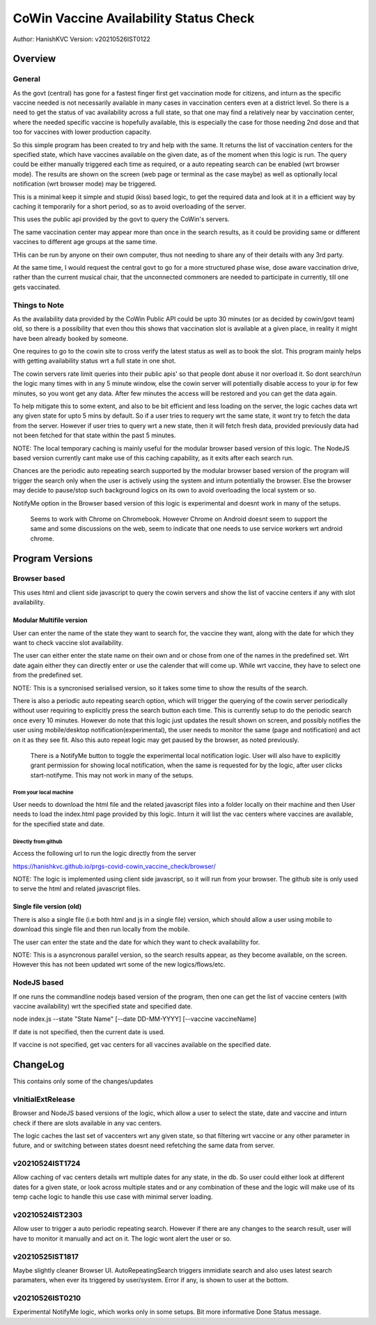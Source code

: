 ##########################################
CoWin Vaccine Availability Status Check
##########################################
Author: HanishKVC
Version: v20210526IST0122

Overview
##########

General
==========

As the govt (central) has gone for a fastest finger first get vaccination mode for citizens,
and inturn as the specific vaccine needed is not necessarily available in many cases in
vaccination centers even at a district level. So there is a need to get the status of vac
availability across a full state, so that one may find a relatively near by vaccination
center, where the needed specific vaccine is hopefully available, this is especially the case
for those needing 2nd dose and that too for vaccines with lower production capacity.

So this simple program has been created to try and help with the same. It returns the list of
vaccination centers for the specified state, which have vaccines available on the given date,
as of the moment when this logic is run. The query could be either manually triggered each
time as required, or a auto repeating search can be enabled (wrt browser mode). The results
are shown on the screen (web page or terminal as the case maybe) as well as optionally local
notification (wrt browser mode) may be triggered.

This is a minimal keep it simple and stupid (kiss) based logic, to get the required data and
look at it in a efficient way by caching it temporarily for a short period, so as to avoid
overloading of the server.

This uses the public api provided by the govt to query the CoWin's servers.

The same vaccination center may appear more than once in the search results, as it could be
providing same or different vaccines to different age groups at the same time.

THis can be run by anyone on their own computer, thus not needing to share any of their details
with any 3rd party.

At the same time, I would request the central govt to go for a more structured phase wise, dose
aware vaccination drive, rather than the current musical chair, that the unconnected commoners
are needed to participate in currently, till one gets vaccinated.


Things to Note
================

As the availability data provided by the CoWin Public API could be upto 30 minutes (or as decided
by cowin/govt team) old, so there is a possibility that even thou this shows that vaccination slot
is available at a given place, in reality it might have been already booked by someone.

One requires to go to the cowin site to cross verify the latest status as well as to book the
slot. This program mainly helps with getting availability status wrt a full state in one shot.

The cowin servers rate limit queries into their public apis' so that people dont abuse it nor
overload it. So dont search/run the logic many times with in any 5 minute window, else the cowin
server will potentially disable access to your ip for few minutes, so you wont get any data.
After few minutes the access will be restored and you can get the data again.

To help mitigate this to some extent, and also to be bit efficient and less loading on the server,
the logic caches data wrt any given state for upto 5 mins by default. So if a user tries to requery
wrt the same state, it wont try to fetch the data from the server. However if user tries to query
wrt a new state, then it will fetch fresh data, provided previously data had not been fetched for
that state within the past 5 minutes.

NOTE: The local temporary caching is mainly useful for the modular browser based version of this
logic. The NodeJS based version currently cant make use of this caching capability, as it exits
after each search run.

Chances are the periodic auto repeating search supported by the modular browser based version of
the program will trigger the search only when the user is actively using the system and inturn
potentially the browser. Else the browser may decide to pause/stop such background logics on its
own to avoid overloading the local system or so.

NotifyMe option in the Browser based version of this logic is experimental and doesnt work in
many of the setups.

   Seems to work with Chrome on Chromebook. However Chrome on Android doesnt seem to support
   the same and some discussions on the web, seem to indicate that one needs to use service
   workers wrt android chrome.


Program Versions
##################

Browser based
=================

This uses html and client side javascript to query the cowin servers and show the list of
vaccine centers if any with slot availability.

Modular Multifile version
--------------------------

User can enter the name of the state they want to search for, the vaccine they want, along
with the date for which they want to check vaccine slot availability.

The user can either enter the state name on their own and or chose from one of the names in
the predefined set. Wrt date again either they can directly enter or use the calender that
will come up. While wrt vaccine, they have to select one from the predefined set.

NOTE: This is a syncronised serialised version, so it takes some time to show the results
of the search.

There is also a periodic auto repeating search option, which will trigger the querying of
the cowin server periodically without user requiring to explicitly press the search button
each time. This is currently setup to do the periodic search once every 10 minutes. However
do note that this logic just updates the result shown on screen, and possibly notifies the
user using mobile/desktop notification(experimental), the user needs to monitor the same
(page and notification) and act on it as they see fit. Also this auto repeat logic may get
paused by the browser, as noted previously.

   There is a NotifyMe button to toggle the experimental local notification logic. User
   will also have to explicitly grant permission for showing local notification, when
   the same is requested for by the logic, after user clicks start-notifyme. This may
   not work in many of the setups.


From your local machine
~~~~~~~~~~~~~~~~~~~~~~~~~

User needs to download the html file and the related javascript files into a folder locally
on their machine and then User needs to load the index.html page provided by this logic.
Inturn it will list the vac centers where vaccines are available, for the specified state
and date.

Directly from github
~~~~~~~~~~~~~~~~~~~~~~

Access the following url to run the logic directly from the server

https://hanishkvc.github.io/prgs-covid-cowin_vaccine_check/browser/

NOTE: The logic is implemented using client side javascript, so it will run from your
browser. The github site is only used to serve the html and related javascript files.


Single file version (old)
--------------------------

There is also a single file (i.e both html and js in a single file) version, which should allow
a user using mobile to download this single file and then run locally from the mobile.

The user can enter the state and the date for which they want to check availability for.

NOTE: This is a asyncronous parallel version, so the search results appear, as they become
available, on the screen. However this has not been updated wrt some of the new logics/flows/etc.


NodeJS based
=================

If one runs the commandline nodejs based version of the program, then one can get the list of
vaccine centers (with vaccine availability) wrt the specified state and specified date.

node index.js --state "State Name" \[--date DD-MM-YYYY\] \[--vaccine vaccineName\]

If date is not specified, then the current date is used.

If vaccine is not specified, get vac centers for all vaccines available on the specified date.


ChangeLog
############

This contains only some of the changes/updates

vInitialExtRelease
====================

Browser and NodeJS based versions of the logic, which allow a user to select the state, date and
vaccine and inturn check if there are slots available in any vac centers.

The logic caches the last set of vaccenters wrt any given state, so that filtering wrt vaccine
or any other parameter in future, and or switching between states doesnt need refetching the
same data from server.


v20210524IST1724
=================

Allow caching of vac centers details wrt multiple dates for any state, in the db.
So user could either look at different dates for a given state, or look across multiple states
and or any combination of these and the logic will make use of its temp cache logic to handle
this use case with minimal server loading.


v20210524IST2303
=================

Allow user to trigger a auto periodic repeating search. However if there are any changes to the
search result, user will have to monitor it manually and act on it. The logic wont alert the
user or so.


v20210525IST1817
=================

Maybe slightly cleaner Browser UI.
AutoRepeatingSearch triggers immidiate search and also uses latest search paramaters, when ever
its triggered by user/system.
Error if any, is shown to user at the bottom.


v20210526IST0210
=================

Experimental NotifyMe logic, which works only in some setups.
Bit more informative Done Status message.

